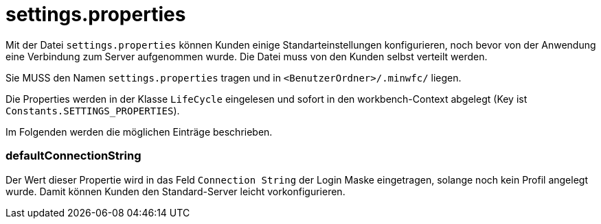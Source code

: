 = settings.properties

Mit der Datei ``settings.properties`` können Kunden einige Standarteinstellungen konfigurieren, noch bevor von der Anwendung eine Verbindung zum Server aufgenommen wurde.
Die Datei muss von den Kunden selbst verteilt werden.

Sie MUSS den Namen ``settings.properties`` tragen und in ``<BenutzerOrdner>/.minwfc/`` liegen.

Die Properties werden in der Klasse ``LifeCycle`` eingelesen und sofort in den workbench-Context abgelegt (Key ist ``Constants.SETTINGS_PROPERTIES``).

Im Folgenden werden die möglichen Einträge beschrieben.

=== defaultConnectionString

Der Wert dieser Propertie wird in das Feld ``Connection String`` der Login Maske eingetragen, solange noch kein Profil angelegt wurde. 
Damit können Kunden den Standard-Server leicht vorkonfigurieren.
